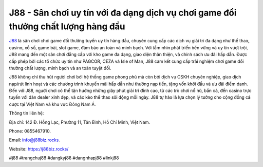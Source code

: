 J88 - Sân chơi uy tín với đa dạng dịch vụ chơi game đổi thưởng chất lượng hàng đầu
===================================

`J88 <https://j88biz.rocks/>`_ là sân chơi chơi game đổi thưởng tuyến uy tín hàng đầu, chuyên cung cấp các dịch vụ giải trí đa dạng như thể thao, casino, xổ số, game bài, slot game, đảm bảo an toàn và minh bạch. Với tầm nhìn phát triển bền vững và uy tín vượt trội, J88 mang đến một sân chơi đẳng cấp với kho game đa dạng, giao diện thân thiện, và chính sách ưu đãi hấp dẫn. Được cấp phép bởi các tổ chức uy tín như PAGCOR, CEZA và Isle of Man, J88 cam kết cung cấp trải nghiệm chơi game đổi thưởng chất lượng, minh bạch và an toàn tuyệt đối. 

J88 không chỉ thu hút người chơi bởi hệ thống game phong phú mà còn bởi dịch vụ CSKH chuyên nghiệp, giao dịch nạp/rút linh hoạt và các chương trình khuyến mãi hấp dẫn như thưởng nạp tiền, tặng vốn khởi đầu và ưu đãi điểm danh. Đến với J88, người chơi có thể tận hưởng những giây phút giải trí đỉnh cao, từ các trò chơi nổ hũ, bắn cá, đến casino trực tuyến với dàn dealer xinh đẹp, và các kèo thể thao sôi động mỗi ngày. J88 tự hào là lựa chọn lý tưởng cho cộng đồng cá cược tại Việt Nam và khu vực Đông Nam Á.

Thông tin liên hệ: 

Địa chỉ: 142 Đ. Hồng Lạc, Phường 11, Tân Bình, Hồ Chí Minh, Việt Nam. 

Phone: 0855467910. 

Email: info@j88biz.rocks. 

Website: https://j88biz.rocks/ 

#j88 #trangchuj88 #dangkyj88 #dangnhapj88 #linkj88
